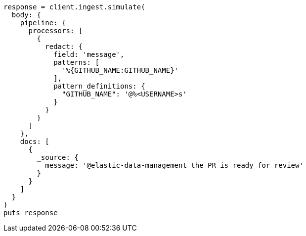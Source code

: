 [source, ruby]
----
response = client.ingest.simulate(
  body: {
    pipeline: {
      processors: [
        {
          redact: {
            field: 'message',
            patterns: [
              '%{GITHUB_NAME:GITHUB_NAME}'
            ],
            pattern_definitions: {
              "GITHUB_NAME": '@%<USERNAME>s'
            }
          }
        }
      ]
    },
    docs: [
      {
        _source: {
          message: '@elastic-data-management the PR is ready for review'
        }
      }
    ]
  }
)
puts response
----
